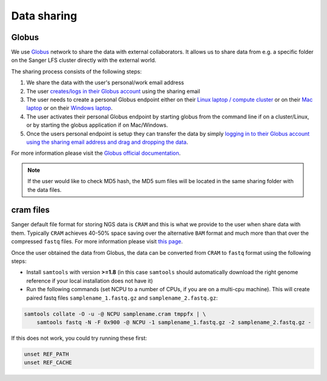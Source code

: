 Data sharing
============

Globus
------

We use `Globus <https://www.globus.org/>`_ network to share the data with external collaborators. It allows us to share data from e.g. a specific folder on the Sanger LFS cluster directly with the external world.

The sharing process consists of the following steps:

1. We share the data with the user's personal/work email address
2. The user `creates/logs in their Globus account <https://docs.globus.org/how-to/get-started/>`_ using the sharing email
3. The user needs to create a personal Globus endpoint either on their `Linux laptop / compute cluster <https://docs.globus.org/how-to/globus-connect-personal-linux/>`_ or on their `Mac laptop <https://docs.globus.org/how-to/globus-connect-personal-mac/>`_ or on their `Windows laptop <https://docs.globus.org/how-to/globus-connect-personal-windows/>`_.
4. The user activates their personal Globus endpoint by starting globus from the command line if on a cluster/Linux, or by starting the globus application if on Mac/Windows.
5. Once the users personal endpoint is setup they can transfer the data by simply `logging in to their Globus account using the sharing email address and drag and dropping the data <https://docs.globus.org/how-to/get-started/>`_.

For more information please visit the `Globus official documentation <https://docs.globus.org/how-to/>`_.

.. note:: If the user would like to check MD5 hash, the MD5 sum files will be located in the same sharing folder with the data files.

cram files
----------

Sanger default file format for storing NGS data is ``CRAM`` and this is what we provide to the user when share data with them. Typically ``CRAM`` achieves 40-50% space saving over the alternative ``BAM`` format and much more than that over the compressed ``fastq`` files. For more information please visit `this page <https://www.sanger.ac.uk/science/tools/cram>`_. 

Once the user obtained the data from Globus, the data can be converted from ``CRAM`` to ``fastq`` format using the following steps:

* Install ``samtools`` with version **>=1.8** (in this case ``samtools`` should automatically download the right genome reference if your local installation does not have it) 

* Run the following commands (set NCPU to a number of CPUs, if you are on a multi-cpu machine). This will create paired fastq files ``samplename_1.fastq.gz`` and ``samplename_2.fastq.gz``:

.. code-block:: bash

    samtools collate -O -u -@ NCPU samplename.cram tmppfx | \
        samtools fastq -N -F 0x900 -@ NCPU -1 samplename_1.fastq.gz -2 samplename_2.fastq.gz -

If this does not work, you could try running these first:

.. code-block:: bash

    unset REF_PATH
    unset REF_CACHE
